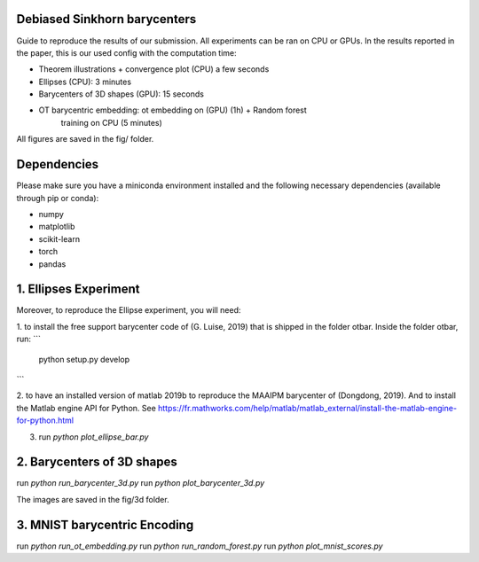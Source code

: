 Debiased Sinkhorn barycenters
-----------------------------

Guide to reproduce the results of our submission. All experiments can be ran
on CPU or GPUs. In the results reported in the paper, this is our used config
with the computation time:

- Theorem illustrations + convergence plot (CPU) a few seconds
- Ellipses (CPU): 3 minutes
- Barycenters of 3D shapes (GPU): 15 seconds
- OT barycentric embedding: ot embedding on (GPU) (1h) + Random forest
    training on CPU (5 minutes)


All figures are saved in the fig/ folder.


Dependencies
------------

Please make sure you have a
miniconda environment installed and the following
necessary dependencies (available through pip or conda):

- numpy
- matplotlib
- scikit-learn
- torch
- pandas



1. Ellipses Experiment
----------------------
Moreover, to reproduce the Ellipse experiment, you will need:

1. to install the free support barycenter code of (G. Luise, 2019) that is
shipped in the folder otbar. Inside the folder otbar, run:
```
    python setup.py develop
```

2. to have an installed version of matlab 2019b to reproduce the MAAIPM barycenter
of (Dongdong, 2019). And to install the Matlab engine API for Python.
See https://fr.mathworks.com/help/matlab/matlab_external/install-the-matlab-engine-for-python.html


3. run `python plot_ellipse_bar.py`



2. Barycenters of 3D shapes
---------------------------

run `python run_barycenter_3d.py`
run `python plot_barycenter_3d.py`

The images are saved in the fig/3d folder.



3. MNIST barycentric Encoding
-----------------------------

run `python run_ot_embedding.py`
run `python run_random_forest.py`
run `python plot_mnist_scores.py`
